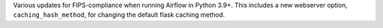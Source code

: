 Various updates for FIPS-compliance when running Airflow in Python 3.9+. This includes a new webserver option, ``caching_hash_method``, for changing the default flask caching method.